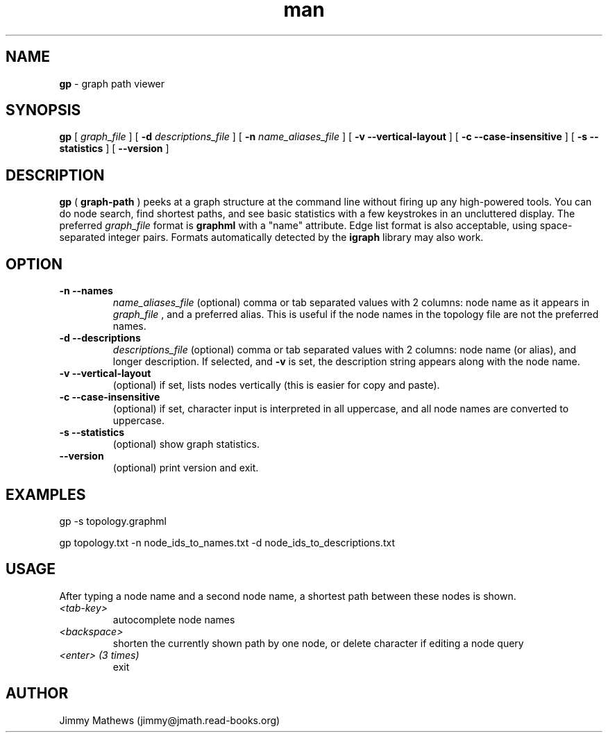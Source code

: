 .\" Manpage for gp (graph-path).
.\" Contact jimmy@jmath.read-books.org to correct errors or typos.
.TH man 1 "4 May 2020" "0.2" "gp man page"

.SH NAME
.B gp
\- graph path viewer

.SH SYNOPSIS
.B gp
[
.I graph_file
] [
.B -d
.I descriptions_file
] [
.B -n
.I name_aliases_file
] [
.B -v --vertical-layout
] [
.B -c --case-insensitive
] [
.B -s --statistics
] [
.B --version
]

.SH DESCRIPTION
.B gp 
(
.B graph-path
) peeks at a graph structure at the command line without firing up any high-powered tools. You can do node search, find shortest paths, and see basic statistics with a few keystrokes in an uncluttered display. The preferred 
.I graph_file
format is
.B graphml
with a "name" attribute. Edge list format is also acceptable, using space-separated integer pairs. Formats automatically detected by the
.B igraph
library may also work.

.SH OPTION
.TP
.B -n --names
.I name_aliases_file
(optional) comma or tab separated values with 2 columns: node name as it appears in
.I graph_file
, and a preferred alias. This is useful if the node names in the topology file are not the preferred names.
.TP
.B -d --descriptions
.I descriptions_file
(optional) comma or tab separated values with 2 columns: node name (or alias), and longer description.  If selected, and
.B -v
is set, the description string appears along with the node name.
.TP
.B -v --vertical-layout
(optional) if set, lists nodes vertically (this is easier for copy and paste).
.TP
.B -c --case-insensitive
(optional) if set, character input is interpreted in all uppercase, and all node names are converted to uppercase.
.TP
.B -s --statistics
(optional) show graph statistics.
.TP
.B --version
(optional) print version and exit.

.SH EXAMPLES
gp -s topology.graphml

gp topology.txt -n node_ids_to_names.txt -d node_ids_to_descriptions.txt 
.SH USAGE
After typing a node name and a second node name, a shortest path between these nodes is shown.
.TP
.I <tab-key>
autocomplete node names
.TP
.I <backspace>
shorten the currently shown path by one node, or delete character if editing a node query
.TP
.I <enter> (3 times)
exit
.SH AUTHOR
Jimmy Mathews (jimmy@jmath.read-books.org)


